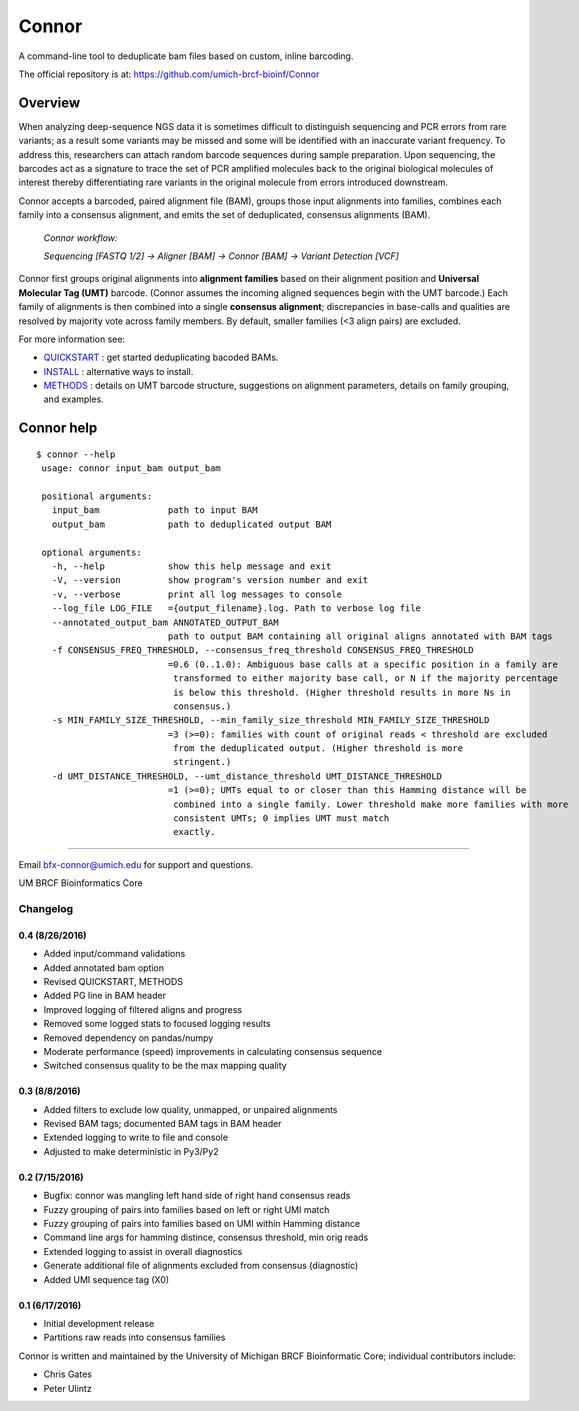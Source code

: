 ======
Connor
======

A command-line tool to deduplicate bam files based on custom, inline barcoding.

.. image:: https://travis-ci.org/umich-brcf-bioinf/Connor.svg?branch=develop
    :target: https://travis-ci.com/umich-brcf-bioinf/Connor
    :alt: Build Status

.. image:: https://codeclimate.com/repos/5793a84516ba097bda009574/badges/28ae96f1f3179a08413e/coverage.svg
    :target: https://codeclimate.com/repos/5793a84516ba097bda009574/coverage
    :alt: Test Coverage

.. image:: https://codeclimate.com/repos/5793a84516ba097bda009574/badges/28ae96f1f3179a08413e/gpa.svg
    :target: https://codeclimate.com/repos/5793a84516ba097bda009574/feed
    :alt: Code Climate

.. image:: https://img.shields.io/badge/license-Apache-blue.svg
    :target: https://pypi.python.org/pypi/connor/
    :alt: License

.. image:: http://img.shields.io/pypi/v/connor.svg
    :target: https://pypi.python.org/pypi/connor/
    :alt: Latest PyPI version

The official repository is at:
https://github.com/umich-brcf-bioinf/Connor

--------
Overview
--------

When analyzing deep-sequence NGS data it is sometimes difficult to distinguish
sequencing and PCR errors from rare variants; as a result some variants may
be missed and some will be identified with an inaccurate variant frequency. To
address this, researchers can attach random barcode sequences during sample
preparation. Upon sequencing, the barcodes act as a signature to trace the set 
of PCR amplified molecules back to the original biological molecules of
interest thereby differentiating rare variants in the original molecule from
errors introduced downstream.

Connor accepts a barcoded, paired alignment file (BAM), groups those input
alignments into families, combines each family into a consensus alignment, and
emits the set of deduplicated, consensus alignments (BAM). 

   *Connor workflow:*

   *Sequencing [FASTQ 1/2] -> Aligner [BAM] -> Connor [BAM] -> Variant Detection [VCF]*

Connor first groups original alignments into **alignment families** based on their
alignment position and **Universal Molecular Tag (UMT)** barcode. (Connor assumes
the incoming aligned sequences begin with the UMT barcode.) Each family of
alignments is then combined into a single **consensus alignment**; discrepancies
in base-calls and qualities are resolved by majority vote across family members.
By default, smaller families (<3 align pairs) are excluded.

For more information see:

* `QUICKSTART`_ : get started deduplicating bacoded BAMs.

* `INSTALL`_ : alternative ways to install.

* `METHODS`_ : details on UMT barcode structure, suggestions on
  alignment parameters, details on family grouping, and examples.


-----------
Connor help
-----------

::

  $ connor --help
   usage: connor input_bam output_bam

   positional arguments:
     input_bam             path to input BAM
     output_bam            path to deduplicated output BAM

   optional arguments:
     -h, --help            show this help message and exit
     -V, --version         show program's version number and exit
     -v, --verbose         print all log messages to console
     --log_file LOG_FILE   ={output_filename}.log. Path to verbose log file
     --annotated_output_bam ANNOTATED_OUTPUT_BAM
                           path to output BAM containing all original aligns annotated with BAM tags
     -f CONSENSUS_FREQ_THRESHOLD, --consensus_freq_threshold CONSENSUS_FREQ_THRESHOLD
                           =0.6 (0..1.0): Ambiguous base calls at a specific position in a family are
                            transformed to either majority base call, or N if the majority percentage
                            is below this threshold. (Higher threshold results in more Ns in
                            consensus.)
     -s MIN_FAMILY_SIZE_THRESHOLD, --min_family_size_threshold MIN_FAMILY_SIZE_THRESHOLD
                           =3 (>=0): families with count of original reads < threshold are excluded
                            from the deduplicated output. (Higher threshold is more
                            stringent.)
     -d UMT_DISTANCE_THRESHOLD, --umt_distance_threshold UMT_DISTANCE_THRESHOLD
                           =1 (>=0); UMTs equal to or closer than this Hamming distance will be
                            combined into a single family. Lower threshold make more families with more
                            consistent UMTs; 0 implies UMT must match
                            exactly.

====

Email bfx-connor@umich.edu for support and questions.

UM BRCF Bioinformatics Core

.. _INSTALL: doc/INSTALL.rst
.. _METHODS: doc/METHODS.rst
.. _QUICKSTART : doc/QUICKSTART.rst



Changelog
=========

0.4 (8/26/2016)
---------------
- Added input/command validations
- Added annotated bam option
- Revised QUICKSTART, METHODS
- Added PG line in BAM header
- Improved logging of filtered aligns and progress
- Removed some logged stats to focused logging results
- Removed dependency on pandas/numpy
- Moderate performance (speed) improvements in calculating consensus sequence
- Switched consensus quality to be the max mapping quality

0.3 (8/8/2016)
---------------
- Added filters to exclude low quality, unmapped, or unpaired alignments
- Revised BAM tags; documented BAM tags in BAM header
- Extended logging to write to file and console
- Adjusted to make deterministic in Py3/Py2

0.2 (7/15/2016)
---------------
- Bugfix: connor was mangling left hand side of right hand consensus reads 
- Fuzzy grouping of pairs into families based on left or right UMI match
- Fuzzy grouping of pairs into families based on UMI within Hamming distance
- Command line args for hamming distince, consensus threshold, min orig reads
- Extended logging to assist in overall diagnostics
- Generate additional file of alignments excluded from consensus (diagnostic)
- Added UMI sequence tag (X0)

0.1 (6/17/2016)
---------------
- Initial development release
- Partitions raw reads into consensus families



Connor is written and maintained by the University of Michigan 
BRCF Bioinformatic Core; individual contributors include:

- Chris Gates
- Peter Ulintz


